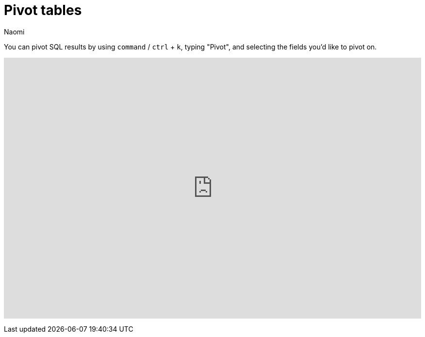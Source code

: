 = Pivot tables
:last_updated: 7/15/2022
:author: Naomi
:linkattrs:
:experimental:
:page-layout: default-seekwell
:description: You can pivot SQL results by using command / ctrl + k → "Pivot" and selecting the fields you'd like to pivot on.

// More

You can pivot SQL results by using `command` / `ctrl` + `k`, typing "Pivot", and selecting the fields you'd like to pivot on.

+++
<div style="position: relative; padding-bottom: 62.5%; height: 0;"><iframe src="https://www.loom.com/embed/51f13d3fe2604a1c823fa0ae87db8fd7" frameborder="0" webkitallowfullscreen mozallowfullscreen allowfullscreen style="position: absolute; top: 0; left: 0; width: 100%; height: 100%;"></iframe></div>
+++
